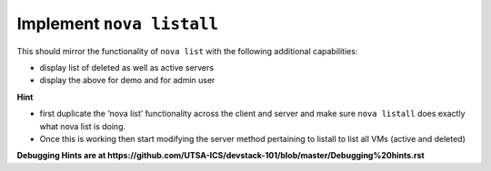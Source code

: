Implement ``nova listall``
--------------------------

This should mirror the functionality of ``nova list`` with the following additional capabilities:

* display list of deleted as well as active servers
* display the above for demo and for admin user


**Hint**

* first duplicate the ‘nova list’ functionality across the client and server and make sure ``nova listall`` does exactly what nova list is doing.
* Once this is working then start modifying the server method pertaining to listall to list all VMs (active and deleted)


**Debugging Hints are at https://github.com/UTSA-ICS/devstack-101/blob/master/Debugging%20hints.rst**
